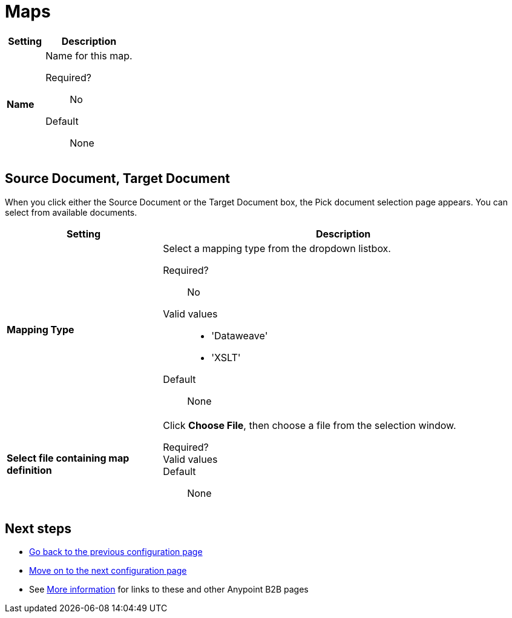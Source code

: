 = Maps

[%header,cols="3s,7a"]
|===
|Setting |Description

| Name

| Name for this map.

Required?::
No

Default::

None

|===

== Source Document, Target Document

When you click either the Source Document or the Target Document box, the Pick document selection page appears. You can select from available documents.

[%header,cols="3s,7a"]
|===
|Setting |Description

| Mapping Type

| Select a mapping type from the dropdown listbox.

Required?::
No

Valid values::

* 'Dataweave'
* 'XSLT'

Default::

None

| Select file containing map definition

| Click *Choose File*, then choose a file from the selection window.


Required?::



Valid values::


Default::

None

|===

== Next steps

* link:/anypoint-b2b/endpoints[Go back to the previous configuration page]
* link:/anypoint-b2b/channels[Move on to the next configuration page]
* See link:/anypoint-b2b/more-information[More information] for links to these and other Anypoint B2B pages
